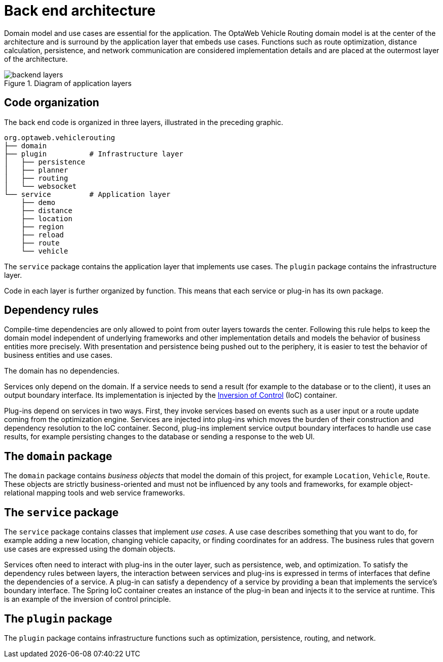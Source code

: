 [id='backend-architecture-con_{context}']

= Back end architecture

Domain model and use cases are essential for the application.
The OptaWeb Vehicle Routing domain model is at the center of the architecture and is surround by the application layer that embeds use cases.
Functions such as route optimization, distance calculation, persistence, and network communication are considered implementation details
and are placed at the outermost layer of the architecture.

.Diagram of application layers
//image::backend-layers.svg[align="center"]
image::vrp/backend-layers.svg[align="center"]

== Code organization

The back end code is organized in three layers, illustrated in the preceding graphic.

[literal]
....
org.optaweb.vehiclerouting
├── domain
├── plugin          # Infrastructure layer
│   ├── persistence
│   ├── planner
│   ├── routing
│   └── websocket
└── service         # Application layer
    ├── demo
    ├── distance
    ├── location
    ├── region
    ├── reload
    ├── route
    └── vehicle
....

The `service` package contains the application layer that implements use cases.
The `plugin` package contains the infrastructure layer.

Code in each layer is further organized by function.
This means that each service or plug-in has its own package.

== Dependency rules

Compile-time dependencies are only allowed to point from outer layers towards the center.
Following this rule helps to keep the domain model independent of underlying frameworks and other implementation details and models the behavior of business entities more precisely.
With presentation and persistence being pushed out to the periphery, it is easier to test the behavior of business entities and use cases.

The domain has no dependencies.

Services only depend on the domain.
If a service needs to send a result (for example to the database or to the client), it uses an output boundary interface.
Its implementation is injected by the https://docs.spring.io/spring/docs/current/spring-framework-reference/core.html#beans[Inversion of Control] (IoC) container.

Plug-ins depend on services in two ways.
First, they invoke services based on events such as a user input or a route update coming from the optimization engine.
Services are injected into plug-ins which moves the burden of their construction and dependency resolution to the IoC container.
Second, plug-ins implement service output boundary interfaces to handle use case results, for example persisting changes to the database or sending a response to the web UI.

== The `domain` package

The `domain` package contains _business objects_ that model the domain of this project, for example `Location`, `Vehicle`, `Route`.
These objects are strictly business-oriented and must not be influenced by any tools and frameworks, for example object-relational mapping tools and web service frameworks.

== The `service` package

The `service` package contains classes that implement _use cases_.
A use case describes something that you want to do, for example adding a new location, changing vehicle capacity, or finding coordinates for an address.
The business rules that govern use cases are expressed using the domain objects.

Services often need to interact with plug-ins in the outer layer, such as persistence, web, and optimization.
To satisfy the dependency rules between layers, the interaction between services and plug-ins is expressed in terms of interfaces that define the dependencies of a service.
A plug-in can satisfy a dependency of a service by providing a bean that implements the service's boundary interface.
The Spring IoC container creates an instance of the plug-in bean and injects it to the service at runtime.
This is an example of the inversion of control principle.

== The `plugin` package

The `plugin` package contains infrastructure functions such as optimization, persistence, routing, and network.
